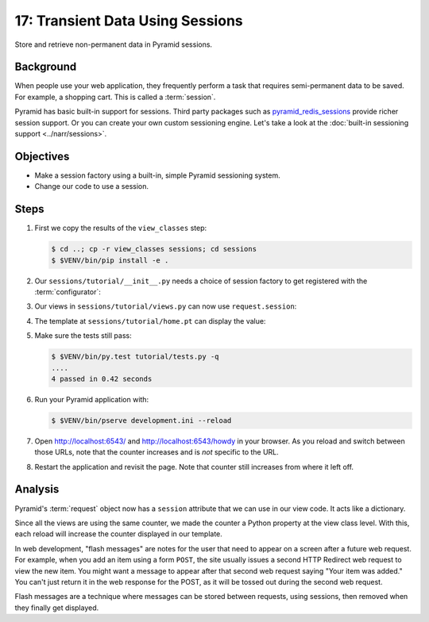 .. _qtut_sessions:

=================================
17: Transient Data Using Sessions
=================================

Store and retrieve non-permanent data in Pyramid sessions.


Background
==========

When people use your web application, they frequently perform a task that
requires semi-permanent data to be saved. For example, a shopping cart. This is
called a :term:`session`.

Pyramid has basic built-in support for sessions.  Third party packages such as
`pyramid_redis_sessions
<https://github.com/ericrasmussen/pyramid_redis_sessions>`_ provide richer
session support. Or you can create your own custom sessioning engine. Let's
take a look at the :doc:`built-in sessioning support <../narr/sessions>`.


Objectives
==========

- Make a session factory using a built-in, simple Pyramid sessioning system.

- Change our code to use a session.


Steps
=====

#. First we copy the results of the ``view_classes`` step:

   .. code-block:: bash

    $ cd ..; cp -r view_classes sessions; cd sessions
    $ $VENV/bin/pip install -e .

#. Our ``sessions/tutorial/__init__.py`` needs a choice of session factory to
   get registered with the :term:`configurator`:

   .. literalinclude:: sessions/tutorial/__init__.py
    :linenos:

#. Our views in ``sessions/tutorial/views.py`` can now use ``request.session``:

   .. literalinclude:: sessions/tutorial/views.py
    :linenos:

#. The template at ``sessions/tutorial/home.pt`` can display the value:

   .. literalinclude:: sessions/tutorial/home.pt
    :language: html
    :linenos:

#. Make sure the tests still pass:

   .. code-block:: bash

    $ $VENV/bin/py.test tutorial/tests.py -q
    ....
    4 passed in 0.42 seconds

#. Run your Pyramid application with:

   .. code-block:: bash

    $ $VENV/bin/pserve development.ini --reload

#. Open http://localhost:6543/ and http://localhost:6543/howdy in your browser.
   As you reload and switch between those URLs, note that the counter increases
   and is *not* specific to the URL.

#. Restart the application and revisit the page. Note that counter still
   increases from where it left off.


Analysis
========

Pyramid's :term:`request` object now has a ``session`` attribute that we can
use in our view code. It acts like a dictionary.

Since all the views are using the same counter, we made the counter a Python
property at the view class level. With this, each reload will increase the
counter displayed in our template.

In web development, "flash messages" are notes for the user that need to appear
on a screen after a future web request. For example, when you add an item using
a form ``POST``, the site usually issues a second HTTP Redirect web request to
view the new item. You might want a message to appear after that second web
request saying "Your item was added." You can't just return it in the web
response for the POST, as it will be tossed out during the second web request.

Flash messages are a technique where messages can be stored between requests,
using sessions, then removed when they finally get displayed.

.. seealso::
   :ref:`sessions_chapter`,
   :ref:`flash_messages`, and
   :ref:`session_module`.

